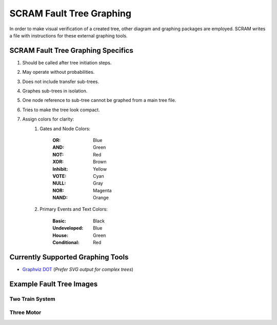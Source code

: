 ############################################
SCRAM Fault Tree Graphing
############################################

In order to make visual verification of a created tree, other diagram and
graphing packages are employed. SCRAM writes a file with instructions for
these external graphing tools.

SCRAM Fault Tree Graphing Specifics
====================================
#. Should be called after tree initiation steps.
#. May operate without probabilities.
#. Does not include transfer sub-trees.
#. Graphes sub-trees in isolation.
#. One node reference to sub-tree cannot be graphed from a main tree file.
#. Tries to make the tree look compact.
#. Assign colors for clarity:
    1. Gates and Node Colors:

        :OR:          Blue
        :AND:         Green
        :NOT:         Red
        :XOR:         Brown
        :Inhibit:     Yellow
        :VOTE:        Cyan
        :NULL:        Gray
        :NOR:         Magenta
        :NAND:        Orange

    2. Primary Events and Text Colors:

        :Basic:             Black
        :Undeveloped:       Blue
        :House:             Green
        :Conditional:       Red


Currently Supported Graphing Tools
==================================
* `Graphviz DOT`_ (*Prefer SVG output for complex trees*)

.. _`Graphviz DOT`: http://www.graphviz.org

Example Fault Tree Images
=========================
Two Train System
----------------
.. image:: two_train.png

Three Motor
-----------
.. image:: three_motor.png
.. image:: t.png
